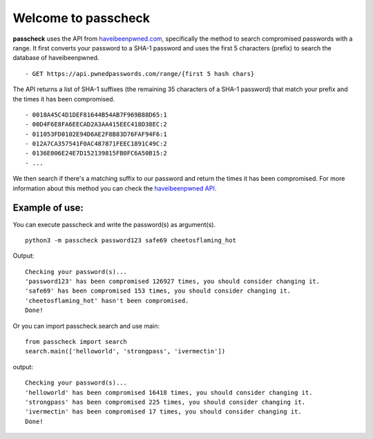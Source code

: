 
Welcome to passcheck
====================

**passcheck** uses the API from `haveibeenpwned.com <https://haveibeenpwned.com/>`_,
specifically the method to search compromised passwords with a range. It first converts your password to a SHA-1 password
and uses the first 5 characters (prefix) to search the database of haveibeenpwned. ::

 - GET https://api.pwnedpasswords.com/range/{first 5 hash chars}

The API returns a list of SHA-1 suffixes
(the remaining 35 characters of a SHA-1 password) that match your prefix and the times it has been compromised. ::

 - 0018A45C4D1DEF81644B54AB7F969B88D65:1
 - 00D4F6E8FA6EECAD2A3AA415EEC418D38EC:2
 - 011053FD0102E94D6AE2F8B83D76FAF94F6:1
 - 012A7CA357541F0AC487871FEEC1891C49C:2
 - 0136E006E24E7D152139815FB0FC6A50B15:2
 - ...

We then search if there's a matching suffix to our password and return the times it has been compromised.
For more information about this method you can check the `haveibeenpwned API <https://haveibeenpwned.com/API/v3#SearchingPwnedPasswordsByRange>`_.

Example of use:
---------------

You can execute passcheck and write the password(s) as argument(s). ::

    python3 -m passcheck password123 safe69 cheetosflaming_hot

Output::

 Checking your password(s)...
 'password123' has been compromised 126927 times, you should consider changing it.
 'safe69' has been compromised 153 times, you should consider changing it.
 'cheetosflaming_hot' hasn't been compromised.
 Done!

Or you can import passcheck.search and use main::

    from passcheck import search
    search.main(['helloworld', 'strongpass', 'ivermectin'])

output::

    Checking your password(s)...
    'helloworld' has been compromised 16418 times, you should consider changing it.
    'strongpass' has been compromised 225 times, you should consider changing it.
    'ivermectin' has been compromised 17 times, you should consider changing it.
    Done!

